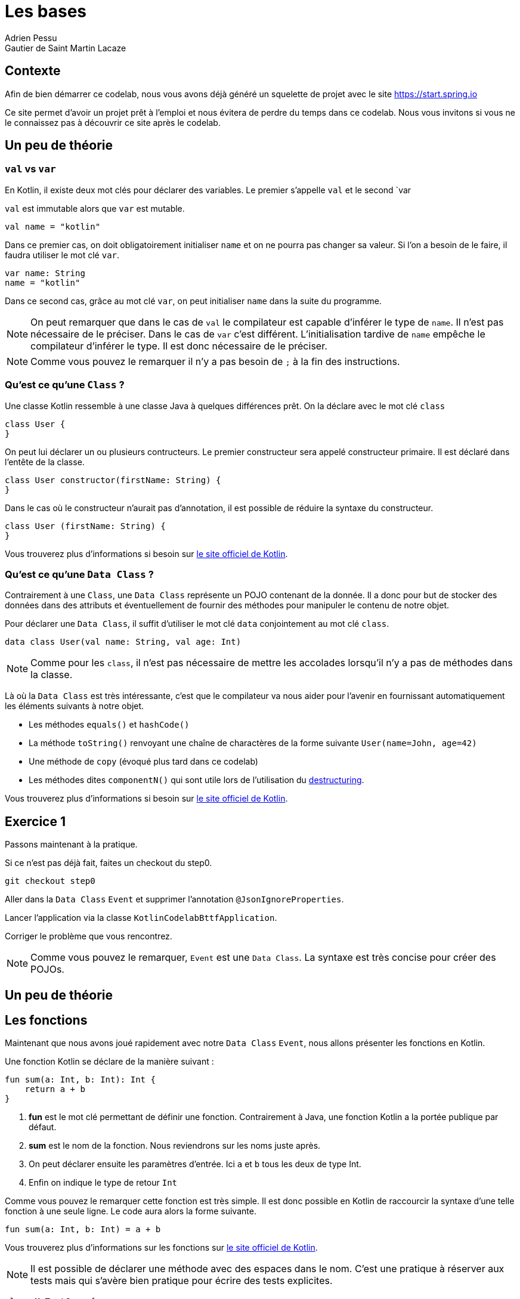 = Les bases 
Adrien Pessu
Gautier de Saint Martin Lacaze
ifndef::imagesdir[:imagesdir: ../images]
ifndef::sourcedir[:sourcedir: ../../main/kotlin]

== Contexte

Afin de bien démarrer ce codelab, nous vous avons déjà généré un squelette de projet avec le site https://start.spring.io

Ce site permet d'avoir un projet prêt à l'emploi et nous évitera de perdre du temps dans ce codelab.
Nous vous invitons si vous ne le connaissez pas à découvrir ce site après le codelab.


== Un peu de théorie

=== `val` vs `var`

En Kotlin, il existe deux mot clés pour déclarer des variables. Le premier s'appelle `val` et le second `var

`val` est immutable alors que `var` est mutable.

[source,kotlin]
----
val name = "kotlin"
----

Dans ce premier cas, on doit obligatoirement initialiser `name` et on ne pourra pas changer sa valeur.
Si l'on a besoin de le faire, il faudra utiliser le mot clé `var`.

[source,kotlin]
----
var name: String
name = "kotlin"
----

Dans ce second cas, grâce au mot clé `var`, on peut initialiser `name` dans la suite du programme.

NOTE: On peut remarquer que dans le cas de `val` le compilateur est capable d'inférer le type de `name`.
Il n'est pas nécessaire de le préciser.
Dans le cas de `var` c'est différent. L'initialisation tardive de `name` empêche le compilateur d'inférer le type.
Il est donc nécessaire de le préciser.

NOTE: Comme vous pouvez le remarquer il n'y a pas besoin de `;` à la fin des instructions.


=== Qu'est ce qu'une `Class` ?


Une classe Kotlin ressemble à une classe Java à quelques différences prêt.
On la déclare avec le mot clé `class`

----
class User {
}
----

On peut lui déclarer un ou plusieurs contructeurs.
Le premier constructeur sera appelé constructeur primaire.
Il est déclaré dans l'entête de la classe.

[source, kotlin]
----
class User constructor(firstName: String) {
}
----

Dans le cas où le constructeur n'aurait pas d'annotation, il est possible de réduire la syntaxe du constructeur.

[source, kotlin]
----
class User (firstName: String) {
}
----


Vous trouverez plus d'informations si besoin sur https://kotlinlang.org/docs/reference/classes.html#classes[le site officiel de Kotlin].


=== Qu'est ce qu'une `Data Class` ?

Contrairement à une `Class`, une `Data Class` représente un POJO contenant de la donnée.
Il a donc pour but de stocker des données dans des attributs et éventuellement de fournir des méthodes pour manipuler le contenu de notre objet.

Pour déclarer une `Data Class`, il suffit d'utiliser le mot clé `data` conjointement au mot clé `class`.

[source, kotlin]
----
data class User(val name: String, val age: Int)
----

NOTE: Comme pour les `class`, il n'est pas nécessaire de mettre les accolades lorsqu'il n'y a pas de méthodes dans la classe.

Là où la `Data Class` est très intéressante, c'est que le compilateur va nous aider pour l'avenir en fournissant automatiquement les éléments suivants à notre objet.

* Les méthodes `equals()` et `hashCode()`
* La méthode `toString()` renvoyant une chaîne de charactères de la forme suivante `User(name=John, age=42)`
* Une méthode de `copy` (évoqué plus tard dans ce codelab)
* Les méthodes dites `componentN()` qui sont utile lors de l'utilisation du https://kotlinlang.org/docs/reference/multi-declarations.html[destructuring].

Vous trouverez plus d'informations si besoin sur https://kotlinlang.org/docs/reference/data-classes.html[le site officiel de Kotlin].


== Exercice 1

Passons maintenant à la pratique.

Si ce n'est pas déjà fait, faites un checkout du step0.

[source]
----
git checkout step0
----

Aller dans la `Data Class` `Event` et supprimer l'annotation `@JsonIgnoreProperties`.

Lancer l'application via la classe `KotlinCodelabBttfApplication`.

Corriger le problème que vous rencontrez.

NOTE: Comme vous pouvez le remarquer, `Event` est une `Data Class`.
La syntaxe est très concise pour créer des POJOs.


== Un peu de théorie

== Les fonctions

Maintenant que nous avons joué rapidement avec notre `Data Class` `Event`, nous allons présenter les fonctions en Kotlin.

Une fonction Kotlin se déclare de la manière suivant :

[source, kotlin]
----
fun sum(a: Int, b: Int): Int {
    return a + b
}
----
<1> *fun* est le mot clé permettant de définir une fonction.
Contrairement à Java, une fonction Kotlin a la portée publique par défaut.
<2> *sum* est le nom de la fonction.
Nous reviendrons sur les noms juste après.
<3> On peut déclarer ensuite les paramètres d'entrée.
Ici `a` et `b` tous les deux de type Int.
<4> Enfin on indique le type de retour `Int`

Comme vous pouvez le remarquer cette fonction est très simple.
Il est donc possible en Kotlin de raccourcir la syntaxe d'une telle fonction à une seule ligne.
Le code aura alors la forme suivante.

[source, kotlin]
----
fun sum(a: Int, b: Int) = a + b
----

Vous trouverez plus d'informations sur les fonctions sur https://kotlinlang.org/docs/reference/functions.html#function-declarations[le site officiel de Kotlin].


NOTE: Il est possible de déclarer une méthode avec des espaces dans le nom.
C'est une pratique à réserver aux tests mais qui s'avère bien pratique pour écrire des tests explicites.

[source, kotlin]
----
class MyTestCase {
     @Test fun `ensure everything works`() {
     }

     @Test fun ensureEverythingWorks_onAndroid() {
     }
}s
----

Vous trouverez plus d'informations sur les conventions de nommage des fonctions sur https://kotlinlang.org/docs/reference/coding-conventions.html#function-names[cette page]


== Exercice 2

Dans ce second exercice, nous allons filter automatiquement les événements qui n'ont pas de date dans notre source de données.

Pour cela, accéder à la classe `EventController` et ajouter un filtre sur le retour de `repository. findAll()`.

NOTE: Pour information, l'API collection de Kotlin fourni de nombreuses méthodes utilitaires sur les classes.










